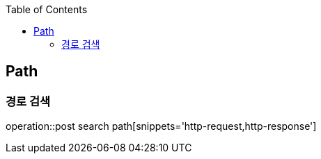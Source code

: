 :doctype: book
:icons: font
:source-highlighter: highlightjs
:toc: left
:toclevels: 4

== Path
=== 경로 검색
operation::post search path[snippets='http-request,http-response']
